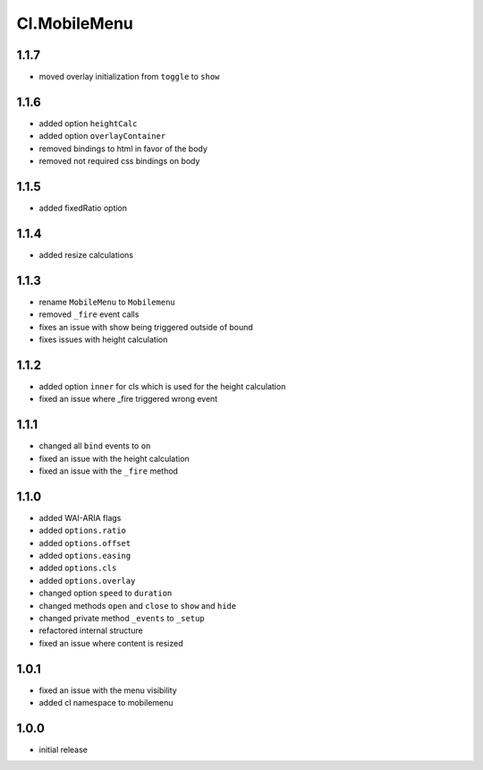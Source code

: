 =============
Cl.MobileMenu
=============

1.1.7
-----
- moved overlay initialization from ``toggle`` to ``show``

1.1.6
-----
- added option ``heightCalc``
- added option ``overlayContainer``
- removed bindings to html in favor of the body
- removed not required css bindings on body

1.1.5
-----
- added fixedRatio option

1.1.4
-----
- added resize calculations

1.1.3
-----
- rename ``MobileMenu`` to ``Mobilemenu``
- removed ``_fire`` event calls
- fixes an issue with show being triggered outside of bound
- fixes issues with height calculation

1.1.2
-----
- added option ``inner`` for cls which is used for the height calculation
- fixed an issue where _fire triggered wrong event

1.1.1
-----
- changed all ``bind`` events to ``on``
- fixed an issue with the height calculation
- fixed an issue with the ``_fire`` method

1.1.0
-----
- added WAI-ARIA flags
- added ``options.ratio``
- added ``options.offset``
- added ``options.easing``
- added ``options.cls``
- added ``options.overlay``
- changed option ``speed`` to ``duration``
- changed methods ``open`` and ``close`` to ``show`` and ``hide``
- changed private method ``_events`` to ``_setup``
- refactored internal structure
- fixed an issue where content is resized

1.0.1
-----
- fixed an issue with the menu visibility
- added cl namespace to mobilemenu

1.0.0
-----
- initial release
